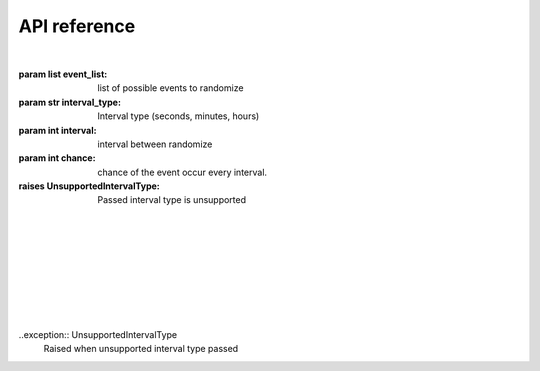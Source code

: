 API reference
=============

|

.. class:: events(event_list:list, interval:int, chance:int)
   The main class of the module, used for most function in the module.

   :param list event_list: list of possible events to randomize
   :param str interval_type: Interval type (seconds, minutes, hours)
   :param int interval: interval between randomize
   :param int chance: chance of the event occur every interval.
   :raises UnsupportedIntervalType: Passed interval type is unsupported

   |

   .. method:: call(type, *args, **kwargs)
      Call certain function with @events.event decorator. 
      This function is not intended to be called except from the module itself.
      For manual on_event calling use :meth:`events.call_event` instead.
   
   |
   
   .. decorator:: event()
      A decorator that register event. You Can't have 2 decorator with same name
      
      Example:
      
      .. code-block:: python3

         @events.event()
         def on_event(event):
            print(event)

      Current supported function name. Anything else will raise :exc:`InvalidEventType` error
      - on_event
      - on_error

      :raises EventAlreadyRegisteredError: Event (function name) already registered
      :raises InvalidEventType: Event (function) name is invalid
   
   |
   
   .. method:: call_event()
      Used to call on_event manually.   
   
   |
   
   .. method:: start()
      Start scheduler task to run the module every specified interval time. 
      at that time it will randomize wether the event will occur or not 
      and what event happened from the event_list parameter from :class:`event`
   
   |

   .. method:: stop()
      stop the module task

|

.. exception:: BaseException
   Base exception for all exception.
   
.. exception:: EventAlreadyRegisteredError
   Indicate that the event already registered, 
   most probably caused by 2 function with the same name(if both function has @event decorator)

|

.. exception:: InvalidEventType
   Indicate that the function name is invalid, 
   caused by unsupported function name

|

..exception:: UnsupportedIntervalType
   Raised when unsupported interval type passed